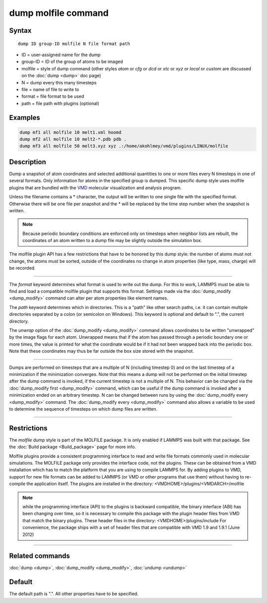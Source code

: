 .. index:: dump molfile

dump molfile command
====================

Syntax
""""""

.. parsed-literal::

   dump ID group-ID molfile N file format path

* ID = user-assigned name for the dump
* group-ID = ID of the group of atoms to be imaged
* molfile = style of dump command (other styles *atom* or *cfg* or *dcd* or *xtc* or *xyz* or *local* or *custom* are discussed on the :doc:`dump <dump>` doc page)
* N = dump every this many timesteps
* file = name of file to write to
* format = file format to be used
* path = file path with plugins (optional)

Examples
""""""""

.. code-block:: LAMMPS

   dump mf1 all molfile 10 melt1.xml hoomd
   dump mf2 all molfile 10 melt2-*.pdb pdb .
   dump mf3 all molfile 50 melt3.xyz xyz .:/home/akohlmey/vmd/plugins/LINUX/molfile

Description
"""""""""""

Dump a snapshot of atom coordinates and selected additional quantities
to one or more files every N timesteps in one of several formats.
Only information for atoms in the specified group is dumped.  This
specific dump style uses molfile plugins that are bundled with the
`VMD <https://www.ks.uiuc.edu/Research/vmd>`_ molecular visualization and
analysis program.

Unless the filename contains a \* character, the output will be written
to one single file with the specified format. Otherwise there will be
one file per snapshot and the \* will be replaced by the time step number
when the snapshot is written.

.. note::

   Because periodic boundary conditions are enforced only on
   timesteps when neighbor lists are rebuilt, the coordinates of an atom
   written to a dump file may be slightly outside the simulation box.

The molfile plugin API has a few restrictions that have to be honored
by this dump style: the number of atoms must not change, the atoms
must be sorted, outside of the coordinates no change in atom properties
(like type, mass, charge) will be recorded.

----------

The *format* keyword determines what format is used to write out the
dump. For this to work, LAMMPS must be able to find and load a
compatible molfile plugin that supports this format.  Settings made via
the :doc:`dump_modify <dump_modify>` command can alter per atom properties
like element names.

The *path* keyword determines which in directories. This is a "path"
like other search paths, i.e. it can contain multiple directories
separated by a colon (or semicolon on Windows). This keyword is
optional and default to ".", the current directory.

The *unwrap* option of the :doc:`dump_modify <dump_modify>` command allows
coordinates to be written "unwrapped" by the image flags for each atom.
Unwrapped means that if the atom has passed through a periodic boundary
one or more times, the value is printed for what the coordinate would be
if it had not been wrapped back into the periodic box.  Note that these
coordinates may thus be far outside the box size stored with the
snapshot.

----------

Dumps are performed on timesteps that are a multiple of N (including
timestep 0) and on the last timestep of a minimization if the
minimization converges.  Note that this means a dump will not be
performed on the initial timestep after the dump command is invoked,
if the current timestep is not a multiple of N.  This behavior can be
changed via the :doc:`dump_modify first <dump_modify>` command, which can
be useful if the dump command is invoked after a minimization ended on
an arbitrary timestep.  N can be changed between runs by using the
:doc:`dump_modify every <dump_modify>` command. The :doc:`dump_modify every <dump_modify>` command also allows a variable to be used to
determine the sequence of timesteps on which dump files are written.

----------

Restrictions
""""""""""""

The *molfile* dump style is part of the MOLFILE package.  It is
only enabled if LAMMPS was built with that package.  See the :doc:`Build package <Build_package>` page for more info.

Molfile plugins provide a consistent programming interface to read and
write file formats commonly used in molecular simulations. The
MOLFILE package only provides the interface code, not the plugins.
These can be obtained from a VMD installation which has to match the
platform that you are using to compile LAMMPS for. By adding plugins
to VMD, support for new file formats can be added to LAMMPS (or VMD
or other programs that use them) without having to re-compile the
application itself.  The plugins are installed in the directory:
<VMDHOME>/plugins/<VMDARCH>/molfile

.. note::

   while the programming interface (API) to the plugins is backward
   compatible, the binary interface (ABI) has been changing over time, so
   it is necessary to compile this package with the plugin header files
   from VMD that match the binary plugins.  These header files in the
   directory: <VMDHOME>/plugins/include For convenience, the package ships
   with a set of header files that are compatible with VMD 1.9 and 1.9.1
   (June 2012)

----------

Related commands
""""""""""""""""

:doc:`dump <dump>`, :doc:`dump_modify <dump_modify>`, :doc:`undump <undump>`

Default
"""""""

The default path is ".". All other properties have to be specified.
